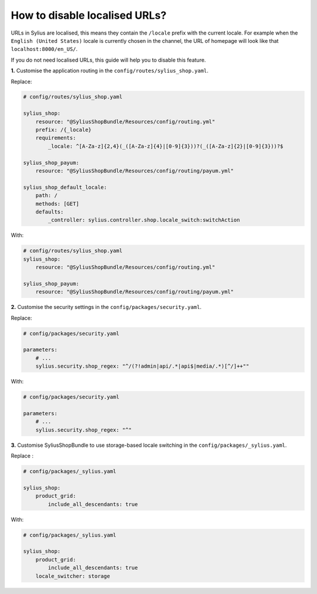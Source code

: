 How to disable localised URLs?
==============================

URLs in Sylius are localised, this means they contain the ``/locale`` prefix with the current locale.
For example when the ``English (United States)`` locale is currently chosen in the channel, the URL of homepage will
look like that ``localhost:8000/en_US/``.

If you do not need localised URLs, this guide will help you to disable this feature.

**1.** Customise the application routing in the ``config/routes/sylius_shop.yaml``.

Replace:

.. code-block:: yaml

    # config/routes/sylius_shop.yaml
    
    sylius_shop:
        resource: "@SyliusShopBundle/Resources/config/routing.yml"
        prefix: /{_locale}
        requirements:
            _locale: ^[A-Za-z]{2,4}(_([A-Za-z]{4}|[0-9]{3}))?(_([A-Za-z]{2}|[0-9]{3}))?$

    sylius_shop_payum:
        resource: "@SyliusShopBundle/Resources/config/routing/payum.yml"

    sylius_shop_default_locale:
        path: /
        methods: [GET]
        defaults:
            _controller: sylius.controller.shop.locale_switch:switchAction

With:

.. code-block:: yaml

    # config/routes/sylius_shop.yaml    
    sylius_shop:
        resource: "@SyliusShopBundle/Resources/config/routing.yml"

    sylius_shop_payum:
        resource: "@SyliusShopBundle/Resources/config/routing/payum.yml"

**2.** Customise the security settings in the ``config/packages/security.yaml``.

Replace:

.. code-block:: yaml

    # config/packages/security.yaml

    parameters:
        # ...
        sylius.security.shop_regex: "^/(?!admin|api/.*|api$|media/.*)[^/]++""

With:

.. code-block:: yaml

    # config/packages/security.yaml

    parameters:
        # ...
        sylius.security.shop_regex: "^"

**3.** Customise SyliusShopBundle to use storage-based locale switching in the ``config/packages/_sylius.yaml``.

Replace :

.. code-block:: yaml

    # config/packages/_sylius.yaml

    sylius_shop:
        product_grid:
            include_all_descendants: true

With:

.. code-block:: yaml

    # config/packages/_sylius.yaml

    sylius_shop:
        product_grid:
            include_all_descendants: true
        locale_switcher: storage
